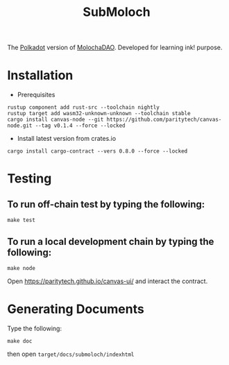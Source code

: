#+TITLE: SubMoloch

The [[https://polkadot.network/][Polkadot]] version of [[https://github.com/MolochVentures/moloch][MolochaDAO]]. Developed for learning ink! purpose.

* Installation
- Prerequisites
#+BEGIN_SRC shell
rustup component add rust-src --toolchain nightly
rustup target add wasm32-unknown-unknown --toolchain stable
cargo install canvas-node --git https://github.com/paritytech/canvas-node.git --tag v0.1.4 --force --locked
#+END_SRC
- Install latest version from crates.io
#+BEGIN_SRC shell
cargo install cargo-contract --vers 0.8.0 --force --locked
#+END_SRC

* Testing
** To run off-chain test by typing the following:
#+BEGIN_SRC shell
make test
#+END_SRC
** To run a local development chain by typing the following:
#+BEGIN_SRC shell
make node
#+END_SRC
Open https://paritytech.github.io/canvas-ui/ and interact the contract.
* Generating Documents
Type the following:
#+BEGIN_SRC shell
make doc
#+END_SRC

then open ~target/docs/submoloch/indexhtml~
